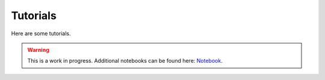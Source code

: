 Tutorials
========

Here are some tutorials.

.. warning::
    This is a work in progress. Additional notebooks can be found here:
    `Notebook <https://github.com/dstl/Stone-Soup-Notebooks/>`_.